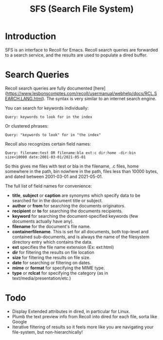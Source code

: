 #+TITLE: SFS (Search File System)

* Introduction
SFS is an interface to Recoll for Emacs. Recoll search queries are forwarded to a search service, and the results are used to populate a dired buffer.

[[./sfs-demo.gif]]

* Search Queries
Recoll search queries are fully documented [here](https://www.lesbonscomptes.com/recoll/usermanual/webhelp/docs/RCL.SEARCH.LANG.html). The syntax is very similar to an internet search engine.

You can search for keywords individually:
#+begin_src
Query: keywords to look for in the index
#+end_src
Or clustered phrases:
#+begin_src
Query: "keywords to look" for in "the index"
#+end_src
Recoll also recognizes certain field names:
#+begin_src
Query: filename:test OR filename:bla ext:c dir:home -dir:bin size<10000 date:2001-03-01/2021-05-01
#+end_src
So this gives me files with test or bla in the filename, .c files, home somewhere in the path, bin nowhere in the path, files less than 10000 bytes, and dated between 2001-03-01 and 2021-05-01.

The full list of field names for convenience:
- *title*, *subject* or *caption* are synonyms which specify data to be searched for in the document title or subject.
- *author* or *from* for searching the documents originators.
- *recipient* or *to* for searching the documents recipients.
- *keyword* for searching the document-specified keywords (few documents actually have any).
- *filename* for the document's file name.
- *containerfilename*. This is set for all documents, both top-level and contained sub-documents, and is always the name of the filesystem directory entry which contains the data.
- *ext* specifies the file name extension (Ex: ext:html)
- *dir* for filtering the results on file location
- *size* for filtering the results on file size.
- *date* for searching or filtering on dates.
- *mime* or *format* for specifying the MIME type.
- *type* or *rclcat* for specifying the category (as in text/media/presentation/etc.)

* Todo
- Display Extended attributes in dired, in particular for Linux.
- Plumb the text preview info from Recoll into dired for each file, sorta like Google
- Iterative filtering of results so it feels more like you are navigating your file-system, but non-hierarchically!
